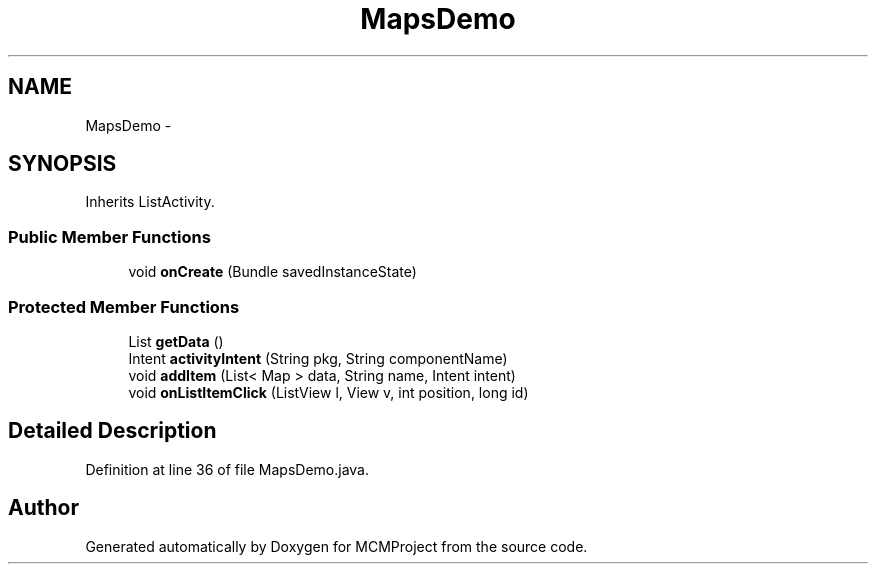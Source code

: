 .TH "MapsDemo" 3 "Thu Feb 21 2013" "Version 01" "MCMProject" \" -*- nroff -*-
.ad l
.nh
.SH NAME
MapsDemo \- 
.SH SYNOPSIS
.br
.PP
.PP
Inherits ListActivity\&.
.SS "Public Member Functions"

.in +1c
.ti -1c
.RI "void \fBonCreate\fP (Bundle savedInstanceState)"
.br
.in -1c
.SS "Protected Member Functions"

.in +1c
.ti -1c
.RI "List \fBgetData\fP ()"
.br
.ti -1c
.RI "Intent \fBactivityIntent\fP (String pkg, String componentName)"
.br
.ti -1c
.RI "void \fBaddItem\fP (List< Map > data, String name, Intent intent)"
.br
.ti -1c
.RI "void \fBonListItemClick\fP (ListView l, View v, int position, long id)"
.br
.in -1c
.SH "Detailed Description"
.PP 
Definition at line 36 of file MapsDemo\&.java\&.

.SH "Author"
.PP 
Generated automatically by Doxygen for MCMProject from the source code\&.
